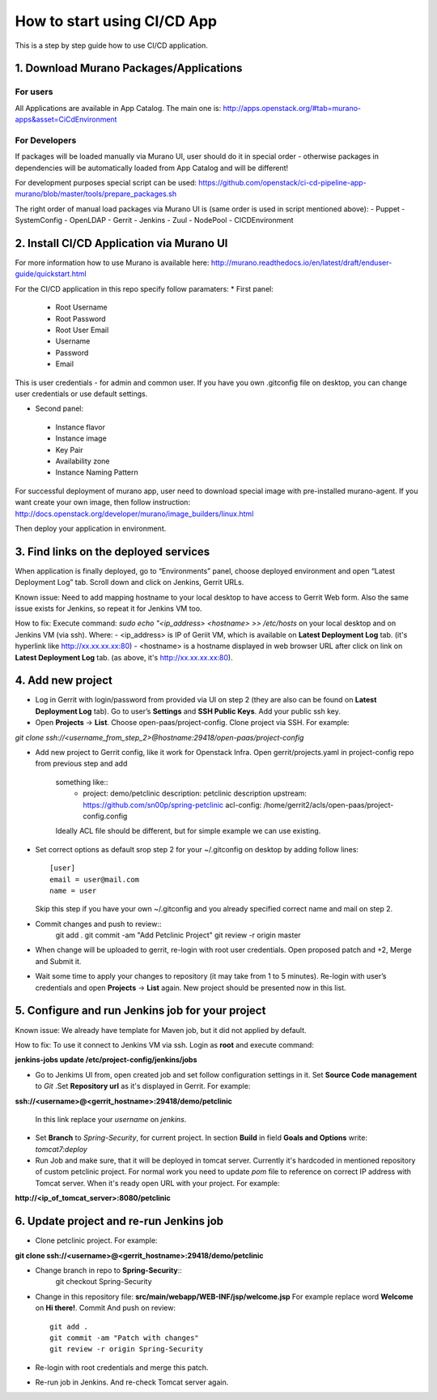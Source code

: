 ============================
How to start using CI/CD App
============================

This is a step by step guide how to use CI/CD application.

1. Download Murano Packages/Applications
----------------------------------------

For users
+++++++++

All Applications are available in App Catalog.
The main one is:
http://apps.openstack.org/#tab=murano-apps&asset=CiCdEnvironment

For Developers
++++++++++++++

If packages will be loaded manually via Murano UI, user should do it
in special order - otherwise packages in dependencies will be automatically
loaded from App Catalog and will be different!

For development purposes special script can be used:
https://github.com/openstack/ci-cd-pipeline-app-murano/blob/master/tools/prepare_packages.sh

The right order of manual load packages via Murano UI is
(same order is used in  script mentioned above):
- Puppet
- SystemConfig
- OpenLDAP
- Gerrit
- Jenkins
- Zuul
- NodePool
- CICDEnvironment

2. Install CI/CD Application via Murano UI
------------------------------------------

For more information how to use Murano is available here:
http://murano.readthedocs.io/en/latest/draft/enduser-guide/quickstart.html

For the CI/CD application in this repo specify follow paramaters:
* First panel:
 - Root Username
 - Root Password
 - Root User Email
 - Username
 - Password
 - Email

This is user credentials - for admin and common user.
If you have you own .gitconfig file on desktop, you can change user credentials
or use default settings.

* Second panel:
 - Instance flavor
 - Instance image
 - Key Pair
 - Availability zone
 - Instance Naming Pattern

For successful deployment of murano app, user need to download special image
with pre-installed murano-agent. If you want create your own image, then follow
instruction: http://docs.openstack.org/developer/murano/image_builders/linux.html

Then deploy your application in environment.

3. Find links on the deployed services
--------------------------------------

When application is finally deployed, go to “Environments” panel, choose
deployed environment and open “Latest Deployment Log” tab.
Scroll down and click on Jenkins, Gerrit URLs.

Known issue:
Need to add mapping hostname to your local desktop to have access to Gerrit Web
form. Also the same issue exists for Jenkins, so repeat it for Jenkins VM too.

How to fix:
Execute command: *sudo echo "<ip_address> <hostname> >> /etc/hosts* on your
local desktop and on Jenkins VM (via ssh). Where:
- <ip_address> is IP of Geriit VM, which is available on
**Latest Deployment Log** tab. (it's hyperlink like http://xx.xx.xx.xx:80)
- <hostname> is a hostname displayed in web browser URL after click on link on
**Latest Deployment Log** tab. (as above, it's http://xx.xx.xx.xx:80).

4. Add new project
------------------

- Log in Gerrit with login/password from provided via UI on step 2 (they are
  also can be found on **Latest Deployment Log** tab). Go to user’s
  **Settings** and **SSH Public Keys**. Add your public ssh key.

- Open **Projects** -> **List**. Choose open-paas/project-config.
  Clone project via SSH. For example:
*git clone ssh://<username_from_step_2>@hostname:29418/open-paas/project-config*

- Add new project to Gerrit config, like it work for Openstack Infra.
  Open gerrit/projects.yaml in project-config repo from previous step and add
   something like::
    - project: demo/petclinic
      description: petclinic description
      upstream: https://github.com/sn00p/spring-petclinic
      acl-config: /home/gerrit2/acls/open-paas/project-config.config

   Ideally ACL file should be different, but for simple example we can use
   existing.

- Set correct options as default srop step 2 for your ~/.gitconfig on desktop
  by adding follow lines::
    [user]
    email = user@mail.com
    name = user

  Skip this step if you have your own ~/.gitconfig and you already specified
  correct name and mail on step 2.

- Commit changes and push to review::
    git add .
    git commit -am "Add Petclinic Project"
    git review -r origin master

- When change will be uploaded to gerrit, re-login with root user credentials.
  Open proposed patch and +2,  Merge and Submit it.

- Wait some time to apply your changes to repository (it may take from 1 to 5
  minutes). Re-login with user’s credentials and open **Projects** -> **List**
  again. New project should be presented now in this list.

5. Configure and run Jenkins job for your project
-------------------------------------------------

Known issue:
We already have template for Maven job, but it did not applied by default.

How to fix:
To use it connect to Jenkins VM via ssh. Login as **root** and execute command:

**jenkins-jobs update /etc/project-config/jenkins/jobs**

- Go to Jenkims UI from, open created job and set follow configuration settings
  in it. Set **Source Code management** to *Git* .Set **Repository url** as
  it's displayed in Gerrit. For example:

**ssh://<username>@<gerrit_hostname>:29418/demo/petclinic**

  In this link replace your *username* on *jenkins*.

- Set **Branch** to *Spring-Security*, for current project.
  In section **Build** in field **Goals and Options** write: *tomcat7:deploy*

- Run Job and make sure, that it will be deployed in tomcat server.
  Currently it's hardcoded in mentioned repository of custom petclinic project.
  For normal work you need to update *pom* file to reference on correct IP
  address with Tomcat server.
  When it's ready open URL with your project. For example:

**http://<ip_of_tomcat_server>:8080/petclinic**

6. Update project and re-run Jenkins job
----------------------------------------

- Clone petclinic project. For example:
**git clone ssh://<username>@<gerrit_hostname>:29418/demo/petclinic**

- Change branch in repo to **Spring-Security**::
    git checkout Spring-Security

- Change in this repository file: **src/main/webapp/WEB-INF/jsp/welcome.jsp**
  For example replace word **Welcome** on **Hi there!**.
  Commit And push on review::
    git add .
    git commit -am "Patch with changes"
    git review -r origin Spring-Security

- Re-login with root credentials and merge this patch.
- Re-run job in Jenkins. And re-check Tomcat server again.
